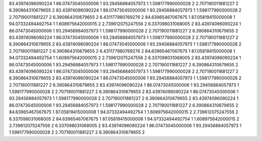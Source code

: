 83.43974096090224 1 
86.07473045000006 1 
93.29456884057973 1 
1.598177990000028 2 
2.707190011881227 2 
6.390864310679655 2 
83.43974096090224 1 
86.07473045000006 1 
93.29456884057973 1 
1.598177990000028 2 
2.707190011881227 2 
6.390864310679655 2 
6.431177980769276 2 
84.63965467067675 1 
87.05819415000008 1 
94.07332494492754 1 
1.608975642000015 2 
2.739612075247556 2 
6.337098031068005 2 
83.43974096090224 1 
86.07473045000006 1 
93.29456884057973 1 
1.598177990000028 2 
2.707190011881227 2 
6.390864310679655 2 
83.43974096090224 1 
86.07473045000006 1 
93.29456884057973 1 
1.598177990000028 2 
2.707190011881227 2 
6.390864310679655 2 
83.43974096090224 1 
86.07473045000006 1 
93.29456884057973 1 
1.598177990000028 2 
2.707190011881227 2 
6.390864310679655 2 
6.431177980769276 2 
84.63965467067675 1 
87.05819415000008 1 
94.07332494492754 1 
1.608975642000015 2 
2.739612075247556 2 
6.337098031068005 2 
83.43974096090224 1 
86.07473045000006 1 
93.29456884057973 1 
1.598177990000028 2 
2.707190011881227 2 
6.390864310679655 2 
83.43974096090224 1 
86.07473045000006 1 
93.29456884057973 1 
1.598177990000028 2 
2.707190011881227 2 
6.390864310679655 2 
83.43974096090224 1 
86.07473045000006 1 
93.29456884057973 1 
1.598177990000028 2 
2.707190011881227 2 
6.390864310679655 2 
83.43974096090224 1 
86.07473045000006 1 
93.29456884057973 1 
1.598177990000028 2 
2.707190011881227 2 
6.390864310679655 2 
83.43974096090224 1 
86.07473045000006 1 
93.29456884057973 1 
1.598177990000028 2 
2.707190011881227 2 
6.390864310679655 2 
83.43974096090224 1 
86.07473045000006 1 
93.29456884057973 1 
1.598177990000028 2 
2.707190011881227 2 
6.390864310679655 2 
84.63965467067675 1 
87.05819415000008 1 
94.07332494492754 1 
1.608975642000015 2 
2.739612075247556 2 
6.337098031068005 2 
84.63965467067675 1 
87.05819415000008 1 
94.07332494492754 1 
1.608975642000015 2 
2.739612075247556 2 
6.337098031068005 2 
83.43974096090224 1 
86.07473045000006 1 
93.29456884057973 1 
1.598177990000028 2 
2.707190011881227 2 
6.390864310679655 2 
